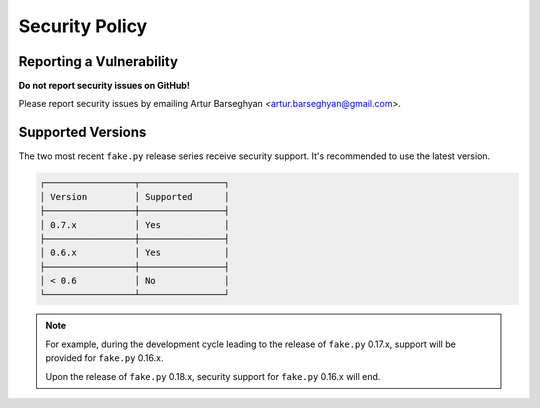 Security Policy
===============
Reporting a Vulnerability
-------------------------
**Do not report security issues on GitHub!**

Please report security issues by emailing Artur Barseghyan
<artur.barseghyan@gmail.com>.

Supported Versions
------------------
The two most recent ``fake.py`` release series receive security support.
It's recommended to use the latest version.

.. code-block:: text

    ┌─────────────────┬────────────────┐
    │ Version         │ Supported      │
    ├─────────────────┼────────────────┤
    │ 0.7.x           │ Yes            │
    ├─────────────────┼────────────────┤
    │ 0.6.x           │ Yes            │
    ├─────────────────┼────────────────┤
    │ < 0.6           │ No             │
    └─────────────────┴────────────────┘

.. note::

    For example, during the development cycle leading to the release
    of ``fake.py`` 0.17.x, support will be provided for ``fake.py`` 0.16.x.

    Upon the release of ``fake.py`` 0.18.x, security support for ``fake.py``
    0.16.x will end.
